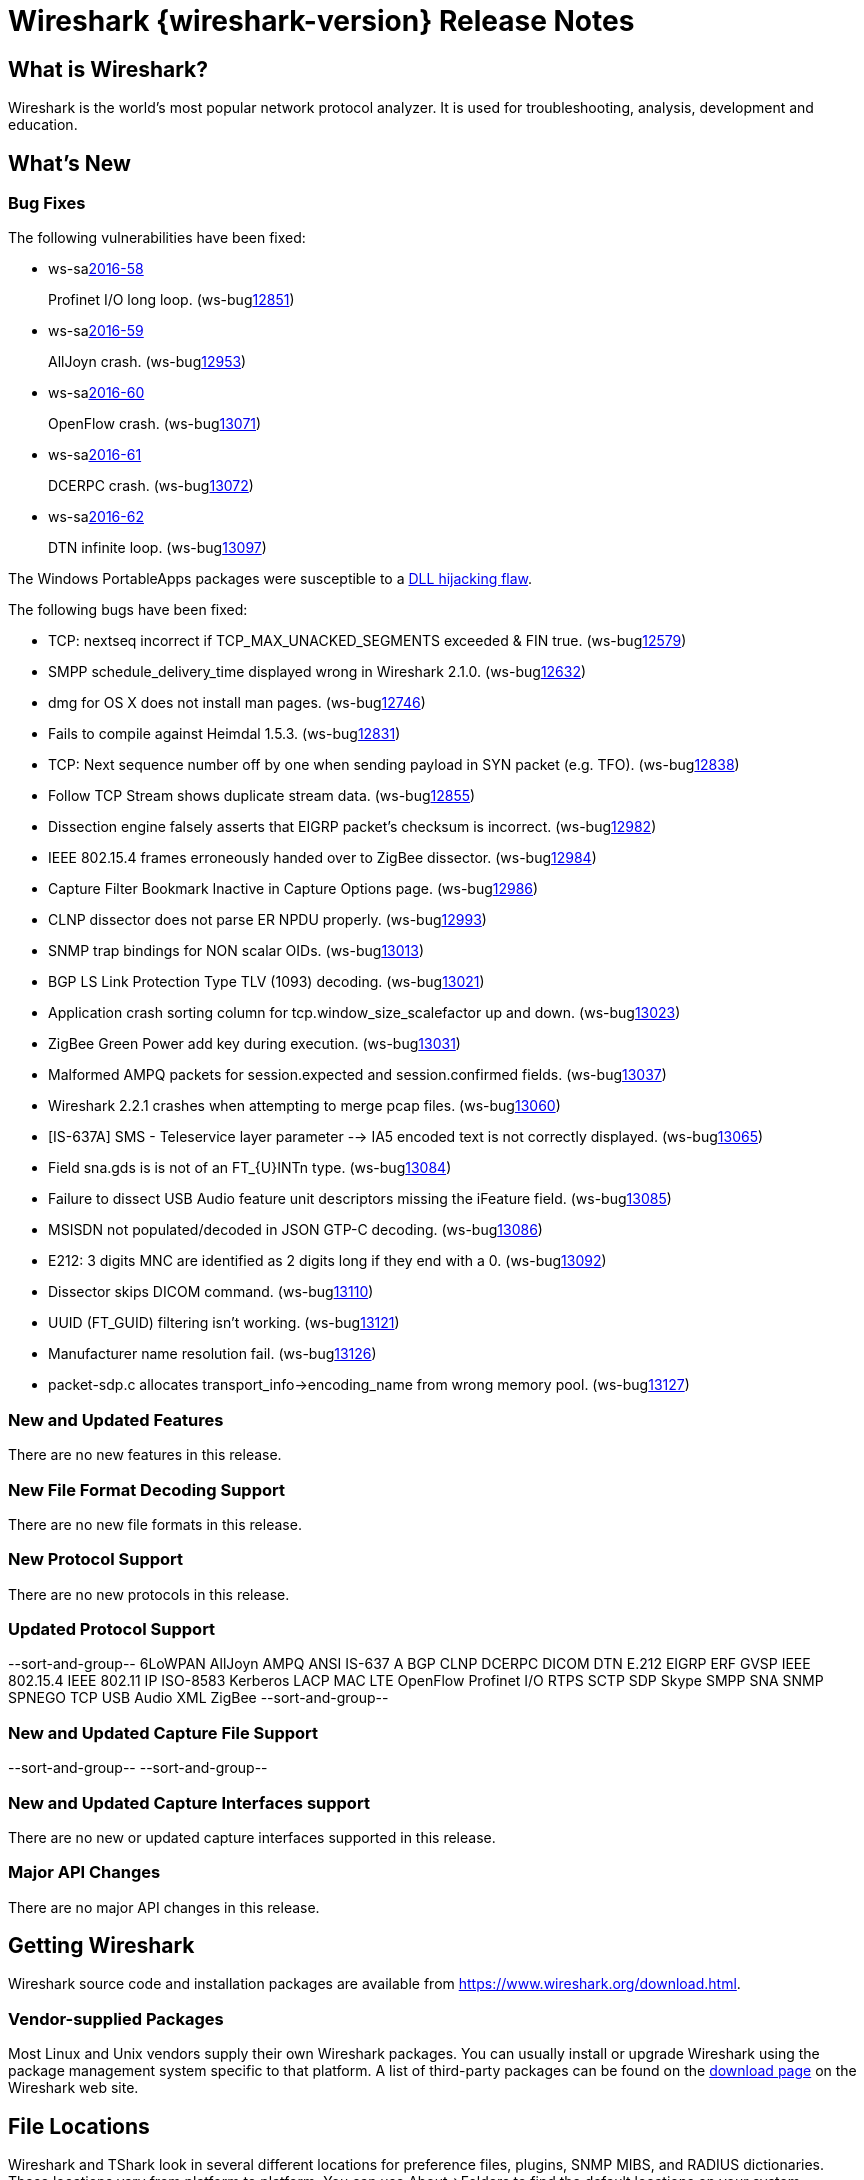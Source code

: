 = Wireshark {wireshark-version} Release Notes
// AsciiDoc quick reference: http://powerman.name/doc/asciidoc

== What is Wireshark?

Wireshark is the world's most popular network protocol analyzer. It is
used for troubleshooting, analysis, development and education.

== What's New

=== Bug Fixes

The following vulnerabilities have been fixed:

* ws-salink:2016-58[]
+
Profinet I/O long loop.
(ws-buglink:12851[])
//cve-idlink:2015-XXXX[]
// Fixed in master: e8022a9
// Fixed in master-2.2: 4127e39
// Fixed in master-2.0: N/A

* ws-salink:2016-59[]
+
AllJoyn crash.
(ws-buglink:12953[])
//cve-idlink:2015-XXXX[]
// Fixed in master: 7dfaec9
// Fixed in master-2.2: f44fd03
// Fixed in master-2.0: a5770b6

* ws-salink:2016-60[]
+
OpenFlow crash.
(ws-buglink:13071[])
//cve-idlink:2015-XXXX[]
// Fixed in master: d1a7ed1
// Fixed in master-2.2: 51348a7
// Fixed in master-2.0: f2a7af8

* ws-salink:2016-61[]
+
DCERPC crash.
(ws-buglink:13072[])
//cve-idlink:2015-XXXX[]
// Fixed in master: 929ad38
// Fixed in master-2.2: 3f45798
// Fixed in master-2.0: cc8e37f

* ws-salink:2016-62[]
+
DTN infinite loop.
(ws-buglink:13097[])
//cve-idlink:2015-XXXX[]
// Fixed in master: 63776db
// Fixed in master-2.2: 14bba92
// Fixed in master-2.0: be6a10a

The Windows PortableApps packages were susceptible to a
https://bugs.wireshark.org/bugzilla/show_bug.cgi?id=12724[DLL hijacking flaw].

The following bugs have been fixed:

//* ws-buglink:5000[]
//* ws-buglink:6000[Wireshark bug]
//* cve-idlink:2014-2486[]
//* Wireshark accepted your prom invitation then cancelled at the last minute. (ws-buglink:0000[])
// cp /dev/null /tmp/buglist.txt ; for bugnumber in `git log --stat v2.2.2rc0..| grep ' Bug:' | cut -f2 -d: | sort -n -u ` ; do gen-bugnote $bugnumber; pbpaste >> /tmp/buglist.txt; done

// Left off at e1a09b4

* TCP: nextseq incorrect if TCP_MAX_UNACKED_SEGMENTS exceeded & FIN true. (ws-buglink:12579[])

* SMPP schedule_delivery_time displayed wrong in Wireshark 2.1.0. (ws-buglink:12632[])

* dmg for OS X does not install man pages. (ws-buglink:12746[])

* Fails to compile against Heimdal 1.5.3. (ws-buglink:12831[])

* TCP: Next sequence number off by one when sending payload in SYN packet (e.g. TFO). (ws-buglink:12838[])

* Follow TCP Stream shows duplicate stream data. (ws-buglink:12855[])

* Dissection engine falsely asserts that EIGRP packet's checksum is incorrect. (ws-buglink:12982[])

* IEEE 802.15.4 frames erroneously handed over to ZigBee dissector. (ws-buglink:12984[])

* Capture Filter Bookmark Inactive in Capture Options page. (ws-buglink:12986[])

* CLNP dissector does not parse ER NPDU properly. (ws-buglink:12993[])

* SNMP trap bindings for NON scalar OIDs. (ws-buglink:13013[])

* BGP LS Link Protection Type TLV (1093) decoding. (ws-buglink:13021[])

* Application crash sorting column for tcp.window_size_scalefactor up and down. (ws-buglink:13023[])

* ZigBee Green Power add key during execution. (ws-buglink:13031[])

* Malformed AMPQ packets for session.expected and session.confirmed fields. (ws-buglink:13037[])

* Wireshark 2.2.1 crashes when attempting to merge pcap files. (ws-buglink:13060[])

* [IS-637A] SMS - Teleservice layer parameter --> IA5 encoded text is not correctly displayed. (ws-buglink:13065[])

* Field sna.gds is is not of an FT_{U}INTn type. (ws-buglink:13084[])

* Failure to dissect USB Audio feature unit descriptors missing the iFeature field. (ws-buglink:13085[])

* MSISDN not populated/decoded in JSON GTP-C decoding. (ws-buglink:13086[])

* E212: 3 digits MNC are identified as 2 digits long if they end with a 0. (ws-buglink:13092[])

* Dissector skips DICOM command. (ws-buglink:13110[])

* UUID (FT_GUID) filtering isn't working. (ws-buglink:13121[])

* Manufacturer name resolution fail. (ws-buglink:13126[])

* packet-sdp.c allocates transport_info->encoding_name from wrong memory pool. (ws-buglink:13127[])

=== New and Updated Features

There are no new features in this release.

//=== Removed Dissectors

=== New File Format Decoding Support

There are no new file formats in this release.

=== New Protocol Support

There are no new protocols in this release.

=== Updated Protocol Support

--sort-and-group--
6LoWPAN
AllJoyn
AMPQ
ANSI IS-637 A
BGP
CLNP
DCERPC
DICOM
DTN
E.212
EIGRP
ERF
GVSP
IEEE 802.15.4
IEEE 802.11
IP
ISO-8583
Kerberos
LACP
MAC LTE
OpenFlow
Profinet I/O
RTPS
SCTP
SDP
Skype
SMPP
SNA
SNMP
SPNEGO
TCP
USB Audio
XML
ZigBee
--sort-and-group--

=== New and Updated Capture File Support

//There is no new or updated capture file support in this release.
--sort-and-group--
--sort-and-group--

=== New and Updated Capture Interfaces support

There are no new or updated capture interfaces supported in this release.

=== Major API Changes

There are no major API changes in this release.

== Getting Wireshark

Wireshark source code and installation packages are available from
https://www.wireshark.org/download.html.

=== Vendor-supplied Packages

Most Linux and Unix vendors supply their own Wireshark packages. You can
usually install or upgrade Wireshark using the package management system
specific to that platform. A list of third-party packages can be found
on the https://www.wireshark.org/download.html#thirdparty[download page]
on the Wireshark web site.

== File Locations

Wireshark and TShark look in several different locations for preference
files, plugins, SNMP MIBS, and RADIUS dictionaries. These locations vary
from platform to platform. You can use About→Folders to find the default
locations on your system.

== Known Problems

Dumpcap might not quit if Wireshark or TShark crashes.
(ws-buglink:1419[])

The BER dissector might infinitely loop.
(ws-buglink:1516[])

Capture filters aren't applied when capturing from named pipes.
(ws-buglink:1814[])

Filtering tshark captures with read filters (-R) no longer works.
(ws-buglink:2234[])

Application crash when changing real-time option.
(ws-buglink:4035[])

Packet list rows are oversized.
(ws-buglink:4357[])

Wireshark and TShark will display incorrect delta times in some cases.
(ws-buglink:4985[])

Wireshark should let you work with multiple capture files. (ws-buglink:10488[])

Dell Backup and Recovery (DBAR) makes many Windows applications crash,
including Wireshark. (ws-buglink:12036[])

== Getting Help

Community support is available on https://ask.wireshark.org/[Wireshark's
Q&A site] and on the wireshark-users mailing list. Subscription
information and archives for all of Wireshark's mailing lists can be
found on https://www.wireshark.org/lists/[the web site].

Official Wireshark training and certification are available from
http://www.wiresharktraining.com/[Wireshark University].

== Frequently Asked Questions

A complete FAQ is available on the
https://www.wireshark.org/faq.html[Wireshark web site].
